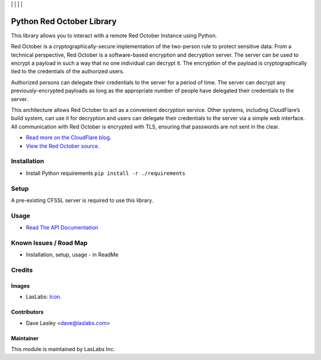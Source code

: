 |License MIT| | |Build Status| | |Coveralls Status| | |Codecov Status| | |Code Climate|

==========================
Python Red October Library
==========================

This library allows you to interact with a remote Red October Instance using Python.

Red October is a cryptographically-secure implementation of the two-person rule to
protect sensitive data. From a technical perspective, Red October is a software-based
encryption and decryption server. The server can be used to encrypt a payload in such
a way that no one individual can decrypt it. The encryption of the payload is
cryptographically tied to the credentials of the authorized users.

Authorized persons can delegate their credentials to the server for a period of time.
The server can decrypt any previously-encrypted payloads as long as the appropriate number
of people have delegated their credentials to the server.

This architecture allows Red October to act as a convenient decryption service. Other
systems, including CloudFlare’s build system, can use it for decryption and users can
delegate their credentials to the server via a simple web interface. All communication
with Red October is encrypted with TLS, ensuring that passwords are not sent in the clear.

* `Read more on the CloudFlare blog
  <https://blog.cloudflare.com/red-october-cloudflares-open-source-implementation-of-the-two-man-rule/>`_.
* `View the Red October source
  <https://github.com/cloudflare/redoctober>`_.

Installation
============

* Install Python requirements ``pip install -r ./requirements``

Setup
=====

A pre-existing CFSSL server is required to use this library.

Usage
=====

* `Read The API Documentation <https://laslabs.github.io/python-red-october>`_

Known Issues / Road Map
=======================

-  Installation, setup, usage - in ReadMe

Credits
=======

Images
------

* LasLabs: `Icon <https://repo.laslabs.com/projects/TEM/repos/odoo-module_template/browse/module_name/static/description/icon.svg?raw>`_.

Contributors
------------

* Dave Lasley <dave@laslabs.com>

Maintainer
----------

.. image:: https://laslabs.com/logo.png
   :alt: LasLabs Inc.
   :target: https://laslabs.com

This module is maintained by LasLabs Inc.

.. |Build Status| image:: https://api.travis-ci.org/LasLabs/python-red-october.svg?branch=master
   :target: https://travis-ci.org/LasLabs/python-red-october
.. |Coveralls Status| image:: https://coveralls.io/repos/LasLabs/python-red-october/badge.svg?branch=master
   :target: https://coveralls.io/r/LasLabs/python-red-october?branch=master
.. |Codecov Status| image:: https://codecov.io/gh/laslabs/python-red-october/branch/master/graph/badge.svg
   :target: https://codecov.io/gh/LasLabs/python-red-october
.. |Code Climate| image:: https://codeclimate.com/github/laslabs/Python-Red-October/badges/gpa.svg
   :target: https://codeclimate.com/github/laslabs/Python-Red-October
.. |License MIT| image:: https://img.shields.io/badge/license-MIT-blue.svg
   :target: https://opensource.org/licenses/MIT
   :alt: License: AGPL-3
